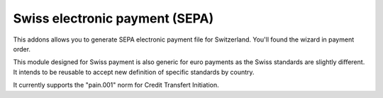 Swiss electronic payment (SEPA)
===============================

This addons allows you to generate SEPA electronic payment file for
Switzerland.
You'll found the wizard in payment order.

This module designed for Swiss payment is also generic for euro payments
as the Swiss standards are slightly different.
It intends to be reusable to accept new definition of specific standards
by country.

It currently supports the "pain.001" norm for Credit Transfert Initiation.
